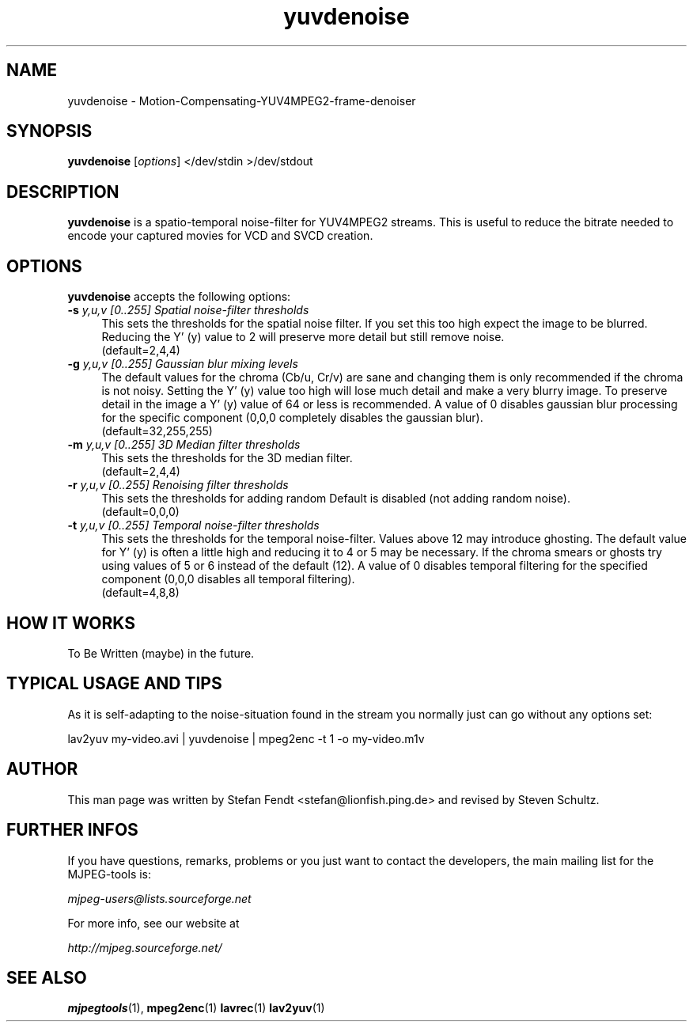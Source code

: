 .TH "yuvdenoise" "1" "11th August 2005" "MJPEG Linux Square" "MJPEG tools manual"

.SH NAME
yuvdenoise \- Motion-Compensating-YUV4MPEG2-frame-denoiser

.SH SYNOPSIS
.B yuvdenoise
.RI [ options ]
.RI "</dev/stdin >/dev/stdout"

.SH DESCRIPTION
\fByuvdenoise\fP is a spatio\-temporal noise\-filter for
YUV4MPEG2 streams. This is useful to reduce the bitrate       
needed to encode your captured movies for VCD and SVCD creation.

.SH OPTIONS
\fByuvdenoise\fP accepts the following options:

.TP 4
.BI \-s " y,u,v [0..255] Spatial noise-filter thresholds"
This sets the thresholds for the spatial noise filter.
If you set this too high expect the image to be blurred.  Reducing the
Y' (y) value to 2 will preserve more detail but still remove noise.
.br
(default=2,4,4)

.TP 4
.BI \-g " y,u,v [0..255] Gaussian blur mixing levels"
The default values for the chroma (Cb/u, Cr/v) are sane and changing them
is only recommended if the chroma is not noisy.  Setting the Y' (y) value
too high will lose much detail and make a very blurry image.  To preserve
detail in the image a Y' (y) value of 64 or less is recommended.  A value
of 0 disables gaussian blur processing for the specific component (0,0,0
completely disables the gaussian blur).
.br
(default=32,255,255)

.TP 4
.BI \-m " y,u,v [0..255] 3D Median filter thresholds"
This sets the thresholds for the 3D median filter.
.br
(default=2,4,4)

.TP 4
.BI \-r " y,u,v [0..255] Renoising filter thresholds"
This sets the thresholds for adding random \"noise\" back into the video stream.
Default is disabled (not adding random noise).
.br
(default=0,0,0)

.TP 4
.BI \-t " y,u,v [0..255] Temporal noise\-filter thresholds"
This sets the thresholds for the temporal noise\-filter.
Values above 12 may introduce ghosting.  The default value for Y' (y)
is often a little high and reducing it to 4 or 5 may be necessary.  If the
chroma smears or ghosts try using values of 5 or 6 instead of the default (12).
A value of 0 disables temporal filtering for the specified component (0,0,0
disables all temporal filtering).
.br
(default=4,8,8)

.SH HOW IT WORKS
To Be Written (maybe) in the future.

.SH TYPICAL USAGE AND TIPS
As it is self-adapting to the noise-situation found in the stream you
normally just can go without any options set:

lav2yuv my-video.avi | yuvdenoise | mpeg2enc -t 1 -o my-video.m1v

.SH AUTHOR
This man page was written by Stefan Fendt <stefan@lionfish.ping.de> and 
revised by Steven Schultz.

.SH FURTHER INFOS
If you have questions, remarks, problems or you just want to contact
the developers, the main mailing list for the MJPEG\-tools is:

.BR \fImjpeg\-users@lists.sourceforge.net\fP

For more info, see our website at

.BR \fIhttp://mjpeg.sourceforge.net/\fP

.SH SEE ALSO
.BR mjpegtools (1),
.BR mpeg2enc (1)
.BR lavrec (1)
.BR lav2yuv (1)

